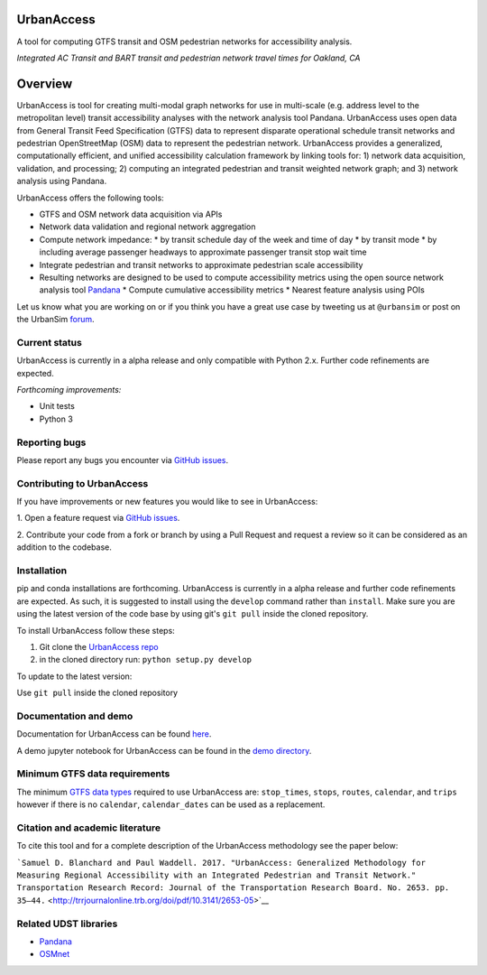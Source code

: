 UrbanAccess
===========

|Build Status|

A tool for computing GTFS transit and OSM pedestrian networks for
accessibility analysis.

|Integrated AC Transit and BART transit and pedestrian network travel times for Oakland, CA|
*Integrated AC Transit and BART transit and pedestrian network travel times for Oakland, CA*

Overview
========

UrbanAccess is tool for creating multi-modal graph networks for use in
multi-scale (e.g. address level to the metropolitan level) transit
accessibility analyses with the network analysis tool Pandana.
UrbanAccess uses open data from General Transit Feed Specification
(GTFS) data to represent disparate operational schedule transit networks
and pedestrian OpenStreetMap (OSM) data to represent the pedestrian
network. UrbanAccess provides a generalized, computationally efficient,
and unified accessibility calculation framework by linking tools for: 1)
network data acquisition, validation, and processing; 2) computing an
integrated pedestrian and transit weighted network graph; and 3) network
analysis using Pandana.

UrbanAccess offers the following tools:

* GTFS and OSM network data acquisition via APIs
* Network data validation and regional network aggregation
* Compute network impedance:
  * by transit schedule day of the week and time of day
  * by transit mode
  * by including average passenger headways to approximate passenger transit stop wait time
* Integrate pedestrian and transit networks to approximate pedestrian scale accessibility
* Resulting networks are designed to be used to compute accessibility
  metrics using the open source network analysis tool
  `Pandana <https://github.com/UDST/pandana>`__
  * Compute cumulative accessibility metrics
  * Nearest feature analysis using POIs

Let us know what you are working on or if you think you have a great use
case by tweeting us at ``@urbansim`` or post on the UrbanSim
`forum <http://discussion.urbansim.com/>`__.

Current status
--------------

UrbanAccess is currently in a alpha release and only compatible with
Python 2.x. Further code refinements are expected.

*Forthcoming improvements:*

- Unit tests
- Python 3

Reporting bugs
--------------

Please report any bugs you encounter via `GitHub
issues <https://github.com/UDST/urbanaccess/issues>`__.

Contributing to UrbanAccess
---------------------------

If you have improvements or new features you would like to see in
UrbanAccess:

1. Open a feature request via `GitHub
issues <https://github.com/UDST/urbanaccess/issues>`__.

2. Contribute your code from a fork or branch by using a Pull Request and request a
review so it can be considered as an addition to the codebase.

Installation
------------

pip and conda installations are forthcoming. UrbanAccess is currently in
a alpha release and further code refinements are expected. As such, it
is suggested to install using the ``develop`` command rather than
``install``. Make sure you are using the latest version of the code base
by using git's ``git pull`` inside the cloned repository.

To install UrbanAccess follow these steps:

1. Git clone the `UrbanAccess
   repo <https://github.com/udst/urbanaccess>`__
2. in the cloned directory run: ``python setup.py develop``

To update to the latest version:

Use ``git pull`` inside the cloned repository

Documentation and demo
----------------------

Documentation for UrbanAccess can be found
`here <https://udst.github.io/urbanaccess/index.html>`__.

A demo jupyter notebook for UrbanAccess can be found in the `demo
directory <https://github.com/UDST/urbanaccess/tree/master/demo>`__.

Minimum GTFS data requirements
------------------------------

The minimum `GTFS data
types <https://developers.google.com/transit/gtfs/>`__ required to use
UrbanAccess are: ``stop_times``, ``stops``, ``routes``, ``calendar``,
and ``trips`` however if there is no ``calendar``, ``calendar_dates``
can be used as a replacement.

Citation and academic literature
--------------------------------

To cite this tool and for a complete description of the UrbanAccess methodology see the paper below:

```Samuel D. Blanchard and Paul Waddell. 2017. "UrbanAccess: Generalized Methodology for Measuring Regional Accessibility with an Integrated Pedestrian and Transit Network." Transportation Research Record: Journal of the Transportation Research Board. No. 2653. pp. 35–44.`` <http://trrjournalonline.trb.org/doi/pdf/10.3141/2653-05>`__

Related UDST libraries
----------------------

-  `Pandana <https://github.com/UDST/pandana>`__
-  `OSMnet <https://github.com/UDST/osmnet>`__

.. |Build Status| image:: https://travis-ci.org/UDST/urbanaccess.svg?branch=master
   :target: https://travis-ci.org/UDST/urbanaccess
.. |Integrated AC Transit and BART transit and pedestrian network travel times for Oakland, CA| image:: docs/source/_images/travel_time_net.png

